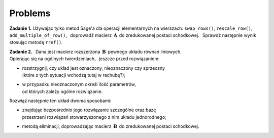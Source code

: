 
Problems
--------

**Zadanie 1.**
Używając tylko metod Sage'a dla operacji elementarnych na wierszach:
``swap_rows()``, ``rescale_row()``, ``add_multiple_of_row()``, :math:`\,`
doprowadź macierz :math:`\,\boldsymbol{A}\,` do zredukowanej postaci schodkowej. :math:`\,`
Sprawdź następnie wynik stosując metodę ``rref()``.

.. Aby wygenerować macierz, naciśnij "Wykonaj";
   aby zmienić rozmiar macierzy, wpisz nową wartość n.

.. sagecellserver::

   n = 4
   A = random_matrix(QQ, n, algorithm='echelonizable', rank=n, upper_bound=6)
   table([["A","=",A]])

:math:`\;`

**Zadanie 2.** :math:`\,`
Dana jest macierz rozszerzona :math:`\,\boldsymbol{B}\,` pewnego układu równań liniowych. :math:`\\`
Opierając się na ogólnych twierdzeniach, :math:`\,` jeszcze przed rozwiązaniem:
     
* | rozstrzygnij, czy układ jest oznaczony, nieoznaczony czy sprzeczny
  | (które z tych sytuacji wchodzą tutaj w rachubę?);

* | w przypadku nieoznaczonym określ ilość parametrów, 
  | od których zależy ogólne rozwiązanie.    

Rozwiąż następnie ten układ dwoma sposobami:
   
* | znajdując bezpośrednio jego rozwiązanie szczególne oraz bazę
  | przestrzeni rozwiązań stowarzyszonego z nim układu jednorodnego;
     
* metodą eliminacji, doprowadzając macierz :math:`\,\boldsymbol{B}\,`
  do zredukowanej postaci schodkowej.

.. sagecellserver::
   
   m = 4; n = 5
   B = random_matrix(QQ, m,n+1, algorithm='echelonizable', 
                                rank=3, upper_bound=6)
   table([["B","=",B]])


